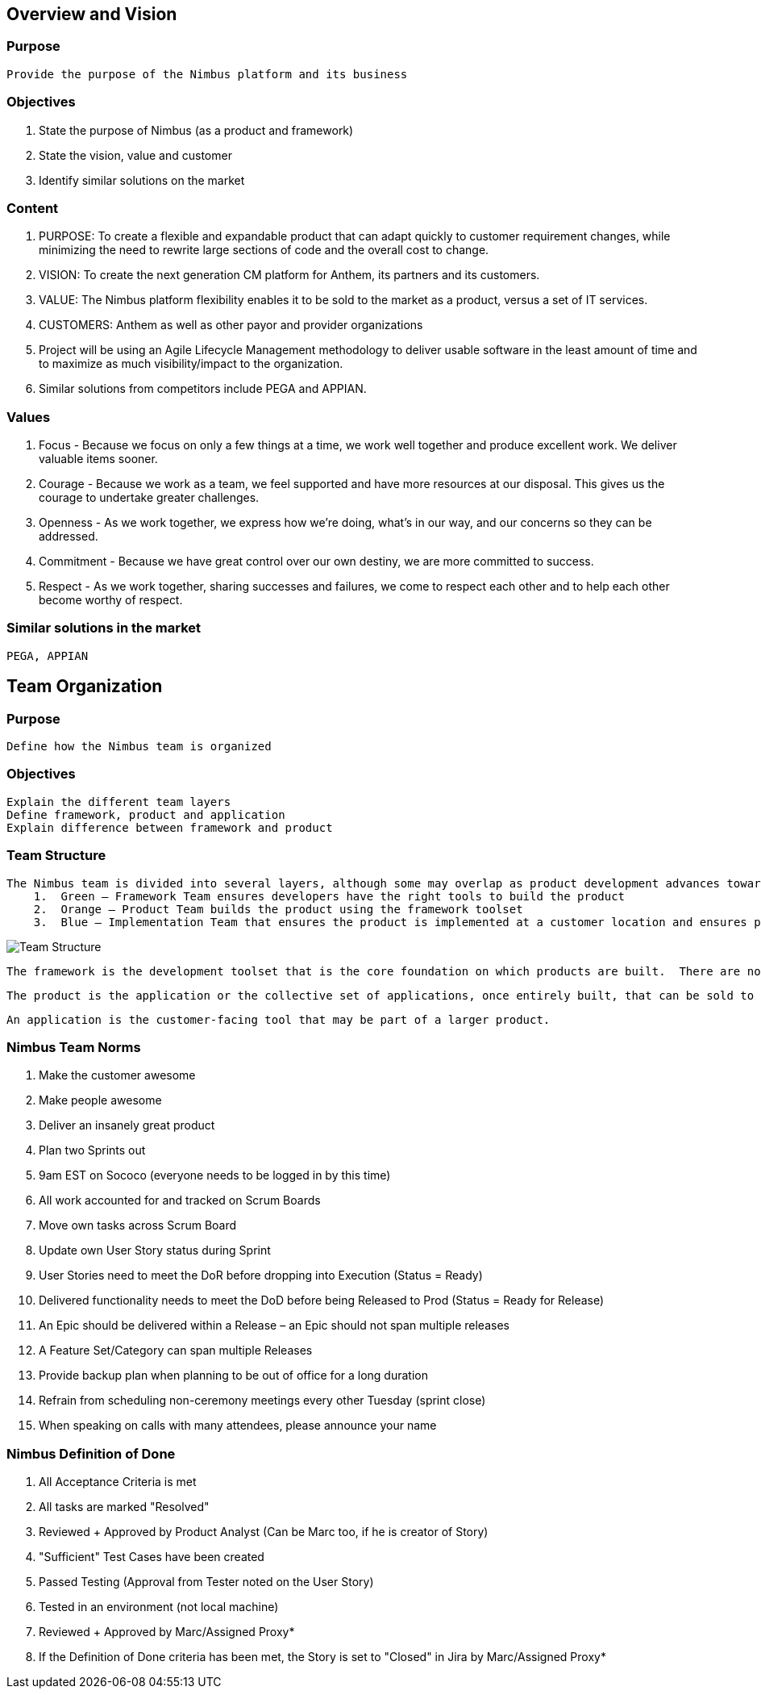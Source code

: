 
== Overview and Vision
=== Purpose
    Provide the purpose of the Nimbus platform and its business

=== Objectives
    1. State the purpose of Nimbus (as a product and framework)
    2. State the vision, value and customer
    3. Identify similar solutions on the market

=== Content
    1. PURPOSE: To create a flexible and expandable product that can adapt quickly to customer requirement changes, while minimizing the need to rewrite large sections of code and the overall cost to change.
    2. VISION: To create the next generation CM platform for Anthem, its partners and its customers.
    3. VALUE: The Nimbus platform flexibility enables it to be sold to the market as a product, versus a set of IT services.
    4. CUSTOMERS: Anthem  as well as other payor and provider organizations
    5. Project will be using an Agile Lifecycle Management methodology to deliver usable software in the least amount of time and to maximize as much visibility/impact to the organization.
    6. Similar solutions from competitors include PEGA and APPIAN.


=== Values

    1. Focus -
    Because we focus on only a few things at a time, we work well together and produce excellent work. We deliver valuable items sooner.
    2. Courage -
    Because we work as a team, we feel supported and have more resources at our disposal. This gives us the courage to undertake greater challenges.
    3. Openness -
    As we work together, we express how we're doing, what's in our way, and our concerns so they can be addressed.
    4. Commitment -
    Because we have great control over our own destiny, we are more committed to success.
    5. Respect -
    As we work together, sharing successes and failures, we come to respect each other and to help each other become worthy of respect.

=== Similar solutions in the market
    PEGA, APPIAN

== Team Organization

=== Purpose
    Define how the Nimbus team is organized

=== Objectives
    Explain the different team layers
    Define framework, product and application
    Explain difference between framework and product

=== Team Structure
    The Nimbus team is divided into several layers, although some may overlap as product development advances toward deployment.
        1.	Green – Framework Team ensures developers have the right tools to build the product
        2.	Orange – Product Team builds the product using the framework toolset
        3.	Blue – Implementation Team that ensures the product is implemented at a customer location and ensures preferences/settings are setup as well as appropriate integrations established

image::team-structure.jpeg[Team Structure]


    The framework is the development toolset that is the core foundation on which products are built.  There are no product-specific functionalities in this layer – just the platform that each new product will be using once developed.

    The product is the application or the collective set of applications, once entirely built, that can be sold to external customers or implemented internally.  All products are built on the same development framework and platform.

    An application is the customer-facing tool that may be part of a larger product.

=== Nimbus Team Norms

    1. Make the customer awesome
    2. Make people awesome
    3. Deliver an insanely great product
    4. Plan two Sprints out
    5. 9am EST on Sococo (everyone needs to be logged in by this time)
    6. All work accounted for and tracked on Scrum Boards
    7. Move own tasks across Scrum Board
    8. Update own User Story status during Sprint
    9. User Stories need to meet the DoR before dropping into Execution (Status = Ready)
    10. Delivered functionality needs to meet the DoD before being Released to Prod (Status = Ready for Release)
    11. An Epic should be delivered within a Release – an Epic should not span multiple releases
    12. A Feature Set/Category can span multiple Releases
    13. Provide backup plan when planning to be out of office for a long duration
    14. Refrain from scheduling non-ceremony meetings every other Tuesday (sprint close)
    15. When speaking on calls with many attendees, please announce your name

=== Nimbus Definition of Done

    1. All Acceptance Criteria is met
    2. All tasks are marked "Resolved"
    3. Reviewed + Approved by Product Analyst (Can be Marc too, if he is creator of Story)
    4. "Sufficient" Test Cases have been created
    5. Passed Testing (Approval from Tester noted on the User Story)
    6. Tested in an environment (not local machine)
    7. Reviewed + Approved by Marc/Assigned Proxy*
    8. If the Definition of Done criteria has been met, the Story is set to "Closed" in Jira by Marc/Assigned Proxy*